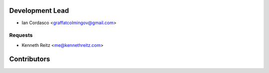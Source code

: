 Development Lead
----------------

- Ian Cordasco <graffatcolmingov@gmail.com>

Requests
````````

- Kenneth Reitz <me@kennethreitz.com>

Contributors
------------
